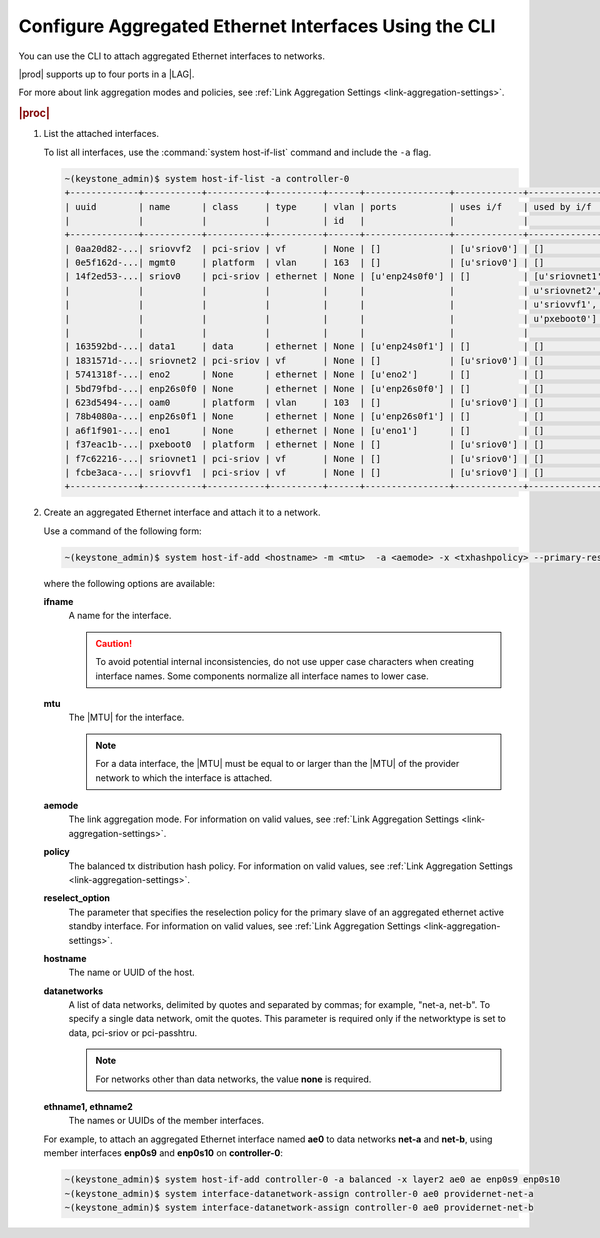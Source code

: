 
.. bcr1473342191677
.. _configuring-aggregated-ethernet-interfaces-using-the-cli:

======================================================
Configure Aggregated Ethernet Interfaces Using the CLI
======================================================

You can use the CLI to attach aggregated
Ethernet interfaces to networks.

|prod| supports up to four ports in a |LAG|.

.. only:: partner

    ../../../_includes/configuring-aggregated-ethernet-interfaces-using-the-cli.rest

For more about link aggregation modes and policies, see :ref:`Link Aggregation
Settings <link-aggregation-settings>`.

.. rubric:: |proc|

.. _configuring-aggregated-ethernet-interfaces-using-the-cli-steps-exz-hvh-lkb:

#.  List the attached interfaces.

    To list all interfaces, use the :command:`system host-if-list` command
    and include the ``-a`` flag.

    .. code-block:: none

        ~(keystone_admin)$ system host-if-list -a controller-0
        +-------------+-----------+-----------+----------+------+----------------+-------------+----------------------------+---------------------------+
        | uuid        | name      | class     | type     | vlan | ports          | uses i/f    | used by i/f                | attributes                |
        |             |           |           |          | id   |                |             |                            |                           |
        +-------------+-----------+-----------+----------+------+----------------+-------------+----------------------------+---------------------------+
        | 0aa20d82-...| sriovvf2  | pci-sriov | vf       | None | []             | [u'sriov0'] | []                         | MTU=1500,max_tx_rate=100  |
        | 0e5f162d-...| mgmt0     | platform  | vlan     | 163  | []             | [u'sriov0'] | []                         | MTU=1500                  |
        | 14f2ed53-...| sriov0    | pci-sriov | ethernet | None | [u'enp24s0f0'] | []          | [u'sriovnet1', u'oam0',    | MTU=9216                  |
        |             |           |           |          |      |                |             | u'sriovnet2', u'sriovvf2', |                           |
        |             |           |           |          |      |                |             | u'sriovvf1', u'mgmt0',     |                           |
        |             |           |           |          |      |                |             | u'pxeboot0']               |                           |
        |             |           |           |          |      |                |             |                            |                           |
        | 163592bd-...| data1     | data      | ethernet | None | [u'enp24s0f1'] | []          | []                         | MTU=1500,accelerated=True |
        | 1831571d-...| sriovnet2 | pci-sriov | vf       | None | []             | [u'sriov0'] | []                         | MTU=1956,max_tx_rate=100  |
        | 5741318f-...| eno2      | None      | ethernet | None | [u'eno2']      | []          | []                         | MTU=1500                  |
        | 5bd79fbd-...| enp26s0f0 | None      | ethernet | None | [u'enp26s0f0'] | []          | []                         | MTU=1500                  |
        | 623d5494-...| oam0      | platform  | vlan     | 103  | []             | [u'sriov0'] | []                         | MTU=1500                  |
        | 78b4080a-...| enp26s0f1 | None      | ethernet | None | [u'enp26s0f1'] | []          | []                         | MTU=1500                  |
        | a6f1f901-...| eno1      | None      | ethernet | None | [u'eno1']      | []          | []                         | MTU=1500                  |
        | f37eac1b-...| pxeboot0  | platform  | ethernet | None | []             | [u'sriov0'] | []                         | MTU=1500                  |
        | f7c62216-...| sriovnet1 | pci-sriov | vf       | None | []             | [u'sriov0'] | []                         | MTU=1500,max_tx_rate=100  |
        | fcbe3aca-...| sriovvf1  | pci-sriov | vf       | None | []             | [u'sriov0'] | []                         | MTU=1956,max_tx_rate=100  |
        +-------------+-----------+-----------+----------+------+----------------+-------------+----------------------------+---------------------------+

#.  Create an aggregated Ethernet interface and attach it to a network.

    Use a command of the following form:

    .. code-block:: none

        ~(keystone_admin)$ system host-if-add <hostname> -m <mtu>  -a <aemode> -x <txhashpolicy> --primary-reselect <reselect_option> <ifname> ae <ethname1> <ethname2>

    where the following options are available:

    **ifname**
        A name for the interface.

        .. caution::
            To avoid potential internal inconsistencies, do not use upper
            case characters when creating interface names. Some components
            normalize all interface names to lower case.

    **mtu**
        The |MTU| for the interface.

        .. note::
            For a data interface, the |MTU| must be equal to or larger than the
            |MTU| of the provider network to which the interface is attached.

    **aemode**
        The link aggregation mode. For information on valid values, see :ref:`Link Aggregation Settings <link-aggregation-settings>`.

    **policy**
        The balanced tx distribution hash policy. For information on valid values, see :ref:`Link Aggregation Settings <link-aggregation-settings>`.

    **reselect_option**
        The parameter that specifies the reselection policy for the primary
        slave of an aggregated ethernet active standby interface. For
        information on valid values, see :ref:`Link Aggregation Settings
        <link-aggregation-settings>`.

    **hostname**
        The name or UUID of the host.

    **datanetworks**
        A list of data networks, delimited by quotes and separated by commas;
        for example, "net-a, net-b". To specify a single data network, omit
        the quotes. This parameter is required only if the networktype is set
        to data, pci-sriov or pci-passhtru.

        .. note::
            For networks other than data networks, the value **none** is
            required.

    **ethname1, ethname2**
        The names or UUIDs of the member interfaces.

    For example, to attach an aggregated Ethernet interface named **ae0** to
    data networks **net-a** and **net-b**, using member interfaces **enp0s9**
    and **enp0s10** on **controller-0**:

    .. code-block:: none

        ~(keystone_admin)$ system host-if-add controller-0 -a balanced -x layer2 ae0 ae enp0s9 enp0s10
        ~(keystone_admin)$ system interface-datanetwork-assign controller-0 ae0 providernet-net-a
        ~(keystone_admin)$ system interface-datanetwork-assign controller-0 ae0 providernet-net-b
